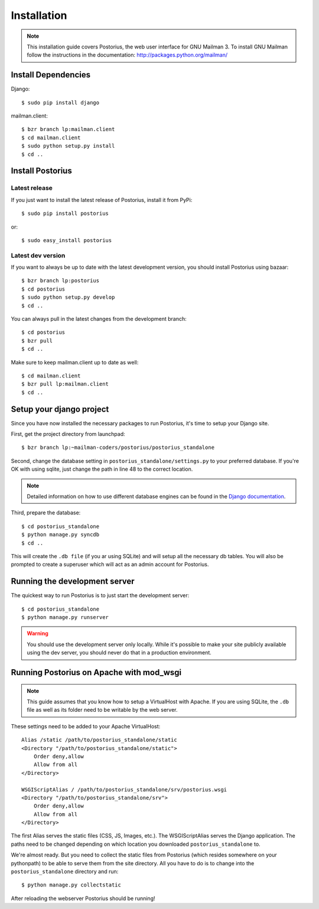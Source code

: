 ============
Installation
============

.. note::
    This installation guide covers Postorius, the web user interface for
    GNU Mailman 3. To install GNU Mailman follow the instructions in the documentation:
    http://packages.python.org/mailman/


Install Dependencies
====================

Django:

::

    $ sudo pip install django

mailman.client:

::

    $ bzr branch lp:mailman.client
    $ cd mailman.client
    $ sudo python setup.py install
    $ cd ..


Install Postorius
=================


Latest release
--------------

If you just want to install the latest release of Postorius, install it from
PyPi:

::

    $ sudo pip install postorius

or:

::

    $ sudo easy_install postorius


Latest dev version
------------------

If you want to always be up to date with the latest development version, you
should install Postorius using bazaar:

::

    $ bzr branch lp:postorius
    $ cd postorius
    $ sudo python setup.py develop
    $ cd ..

You can always pull in the latest changes from the development branch:

::

    $ cd postorius
    $ bzr pull
    $ cd ..

Make sure to keep mailman.client up to date as well:

::

    $ cd mailman.client
    $ bzr pull lp:mailman.client
    $ cd ..


Setup your django project
=========================

Since you have now installed the necessary packages to run Postorius, it's
time to setup your Django site.

First, get the project directory from launchpad:

::

    $ bzr branch lp:~mailman-coders/postorius/postorius_standalone

Second, change the database setting in ``postorius_standalone/settings.py`` to
your preferred database. If you're OK with using sqlite, just change the path
in line 48 to the correct location.

.. note::
    Detailed information on how to use different database engines can be found
    in the `Django documentation`_.

.. _Django documentation: https://docs.djangoproject.com/en/1.4/ref/settings/#databases

Third, prepare the database:

::

    $ cd postorius_standalone
    $ python manage.py syncdb
    $ cd ..

This will create the ``.db file`` (if you ar using SQLite) and will setup all the
necessary db tables. You will also be prompted to create a superuser which
will act as an admin account for Postorius.


.. seealso::
    Robert Niederreiter has provided a `buildout for GNU Mailman 3 and
    Postorius`_.

.. _buildout for GNU Mailman 3 and Postorius:
    https://github.com/bluedynamics/mailman.buildout


Running the development server
==============================

The quickest way to run Postorius is to just start the development server:

::

    $ cd postorius_standalone
    $ python manage.py runserver


.. warning::
    You should use the development server only locally. While it's possible to
    make your site publicly available using the dev server, you should never
    do that in a production environment.


Running Postorius on Apache with mod_wsgi
=========================================

.. note::
    This guide assumes that you know how to setup a VirtualHost with Apache.
    If you are using SQLite, the ``.db`` file as well as its folder need to be
    writable by the web server.

These settings need to be added to your Apache VirtualHost:

:: 

    Alias /static /path/to/postorius_standalone/static
    <Directory "/path/to/postorius_standalone/static">
        Order deny,allow
        Allow from all
    </Directory>    

    WSGIScriptAlias / /path/to/postorius_standalone/srv/postorius.wsgi
    <Directory "/path/to/postorius_standalone/srv">
        Order deny,allow
        Allow from all
    </Directory>    

The first Alias serves the static files (CSS, JS, Images, etc.). The
WSGIScriptAlias serves the Django application. The paths need to be changed
depending on which location you downloaded ``postorius_standalone`` to. 

We're almost ready. But you need to collect the static files from Postorius
(which resides somewhere on your pythonpath) to be able to serve them from the
site directory. All you have to do is to change into the
``postorius_standalone`` directory and run:

::

    $ python manage.py collectstatic

After reloading the webserver Postorius should be running! 

